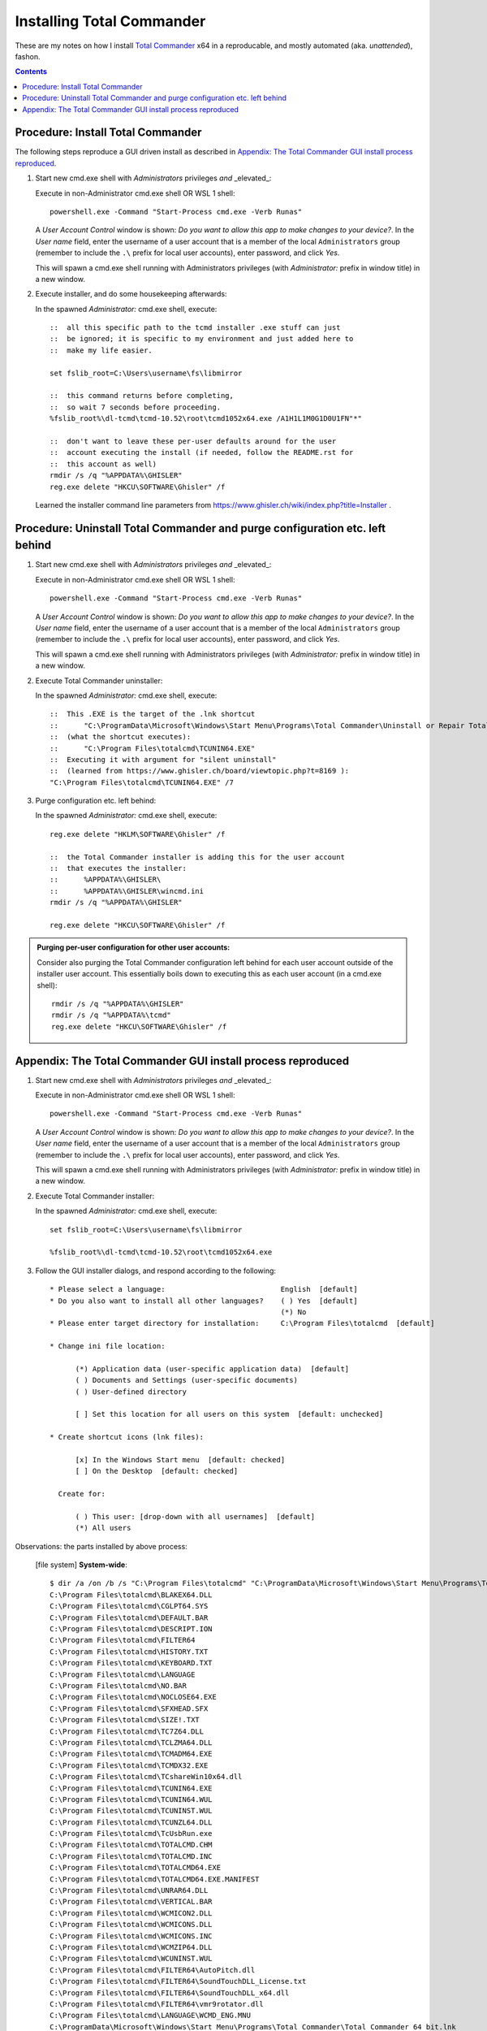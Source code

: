 ============================
 Installing Total Commander
============================


These are my notes on how I install `Total Commander`_ x64 in a reproducable,
and mostly automated (aka. `unattended`), fashon.

.. _`Total Commander`: https://www.ghisler.com/

.. contents::


Procedure: Install Total Commander
==================================

The following steps reproduce a GUI driven install as described in
`Appendix: The Total Commander GUI install process reproduced`_.

#. Start new cmd.exe shell with `Administrators` privileges *and* _elevated_:

   Execute in non-Administrator cmd.exe shell OR WSL 1 shell::

       powershell.exe -Command "Start-Process cmd.exe -Verb Runas"

   A `User Account Control` window is shown:
   `Do you want to allow this app to make changes to your device?`.
   In the `User name` field, enter the username of a user account that is a
   member of the local ``Administrators`` group (remember to include the
   ``.\`` prefix for local user accounts), enter password, and click `Yes`.

   This will spawn a cmd.exe shell running with Administrators privileges
   (with `Administrator:` prefix in window title) in a new window.

#. Execute installer, and do some housekeeping afterwards:

   In the spawned `Administrator:` cmd.exe shell, execute::

       ::  all this specific path to the tcmd installer .exe stuff can just
       ::  be ignored; it is specific to my environment and just added here to
       ::  make my life easier.

       set fslib_root=C:\Users\username\fs\libmirror

       ::  this command returns before completing,
       ::  so wait 7 seconds before proceeding.
       %fslib_root%\dl-tcmd\tcmd-10.52\root\tcmd1052x64.exe /A1H1L1M0G1D0U1FN"*"

       ::  don't want to leave these per-user defaults around for the user
       ::  account executing the install (if needed, follow the README.rst for
       ::  this account as well)
       rmdir /s /q "%APPDATA%\GHISLER"
       reg.exe delete "HKCU\SOFTWARE\Ghisler" /f

   Learned the installer command line parameters from
   https://www.ghisler.ch/wiki/index.php?title=Installer .


Procedure: Uninstall Total Commander and purge configuration etc. left behind
=============================================================================

#. Start new cmd.exe shell with `Administrators` privileges *and* _elevated_:

   Execute in non-Administrator cmd.exe shell OR WSL 1 shell::

       powershell.exe -Command "Start-Process cmd.exe -Verb Runas"

   A `User Account Control` window is shown:
   `Do you want to allow this app to make changes to your device?`.
   In the `User name` field, enter the username of a user account that is a
   member of the local ``Administrators`` group (remember to include the
   ``.\`` prefix for local user accounts), enter password, and click `Yes`.

   This will spawn a cmd.exe shell running with Administrators privileges
   (with `Administrator:` prefix in window title) in a new window.

#. Execute Total Commander uninstaller:

   In the spawned `Administrator:` cmd.exe shell, execute::

       ::  This .EXE is the target of the .lnk shortcut
       ::      "C:\ProgramData\Microsoft\Windows\Start Menu\Programs\Total Commander\Uninstall or Repair Total Commander.lnk"
       ::  (what the shortcut executes):
       ::      "C:\Program Files\totalcmd\TCUNIN64.EXE"
       ::  Executing it with argument for "silent uninstall"
       ::  (learned from https://www.ghisler.ch/board/viewtopic.php?t=8169 ):
       "C:\Program Files\totalcmd\TCUNIN64.EXE" /7

#. Purge configuration etc. left behind:

   In the spawned `Administrator:` cmd.exe shell, execute::

       reg.exe delete "HKLM\SOFTWARE\Ghisler" /f

       ::  the Total Commander installer is adding this for the user account
       ::  that executes the installer:
       ::      %APPDATA%\GHISLER\
       ::      %APPDATA%\GHISLER\wincmd.ini
       rmdir /s /q "%APPDATA%\GHISLER"

       reg.exe delete "HKCU\SOFTWARE\Ghisler" /f

.. admonition:: Purging per-user configuration for other user accounts:

   Consider also purging the Total Commander configuration left behind for
   each user account outside of the installer user account.  This essentially
   boils down to executing this as each user account (in a cmd.exe shell)::

       rmdir /s /q "%APPDATA%\GHISLER"
       rmdir /s /q "%APPDATA%\tcmd"
       reg.exe delete "HKCU\SOFTWARE\Ghisler" /f


Appendix: The Total Commander GUI install process reproduced
============================================================

#. Start new cmd.exe shell with `Administrators` privileges *and* _elevated_:

   Execute in non-Administrator cmd.exe shell OR WSL 1 shell::

       powershell.exe -Command "Start-Process cmd.exe -Verb Runas"

   A `User Account Control` window is shown:
   `Do you want to allow this app to make changes to your device?`.
   In the `User name` field, enter the username of a user account that is a
   member of the local ``Administrators`` group (remember to include the
   ``.\`` prefix for local user accounts), enter password, and click `Yes`.

   This will spawn a cmd.exe shell running with Administrators privileges
   (with `Administrator:` prefix in window title) in a new window.

#. Execute Total Commander installer:

   In the spawned `Administrator:` cmd.exe shell, execute::

       set fslib_root=C:\Users\username\fs\libmirror

       %fslib_root%\dl-tcmd\tcmd-10.52\root\tcmd1052x64.exe

#. Follow the GUI installer dialogs, and respond according to the following::

       * Please select a language:                           English  [default]
       * Do you also want to install all other languages?    ( ) Yes  [default]
                                                             (*) No
       * Please enter target directory for installation:     C:\Program Files\totalcmd  [default]

       * Change ini file location:

             (*) Application data (user-specific application data)  [default]
             ( ) Documents and Settings (user-specific documents)
             ( ) User-defined directory

             [ ] Set this location for all users on this system  [default: unchecked]

       * Create shortcut icons (lnk files):

             [x] In the Windows Start menu  [default: checked]
             [ ] On the Desktop  [default: checked]

         Create for:

             ( ) This user: [drop-down with all usernames]  [default]
             (*) All users

Observations: the parts installed by above process:

    [file system] **System-wide**::

        $ dir /a /on /b /s "C:\Program Files\totalcmd" "C:\ProgramData\Microsoft\Windows\Start Menu\Programs\Total Commander"
        C:\Program Files\totalcmd\BLAKEX64.DLL
        C:\Program Files\totalcmd\CGLPT64.SYS
        C:\Program Files\totalcmd\DEFAULT.BAR
        C:\Program Files\totalcmd\DESCRIPT.ION
        C:\Program Files\totalcmd\FILTER64
        C:\Program Files\totalcmd\HISTORY.TXT
        C:\Program Files\totalcmd\KEYBOARD.TXT
        C:\Program Files\totalcmd\LANGUAGE
        C:\Program Files\totalcmd\NO.BAR
        C:\Program Files\totalcmd\NOCLOSE64.EXE
        C:\Program Files\totalcmd\SFXHEAD.SFX
        C:\Program Files\totalcmd\SIZE!.TXT
        C:\Program Files\totalcmd\TC7Z64.DLL
        C:\Program Files\totalcmd\TCLZMA64.DLL
        C:\Program Files\totalcmd\TCMADM64.EXE
        C:\Program Files\totalcmd\TCMDX32.EXE
        C:\Program Files\totalcmd\TCshareWin10x64.dll
        C:\Program Files\totalcmd\TCUNIN64.EXE
        C:\Program Files\totalcmd\TCUNIN64.WUL
        C:\Program Files\totalcmd\TCUNINST.WUL
        C:\Program Files\totalcmd\TCUNZL64.DLL
        C:\Program Files\totalcmd\TcUsbRun.exe
        C:\Program Files\totalcmd\TOTALCMD.CHM
        C:\Program Files\totalcmd\TOTALCMD.INC
        C:\Program Files\totalcmd\TOTALCMD64.EXE
        C:\Program Files\totalcmd\TOTALCMD64.EXE.MANIFEST
        C:\Program Files\totalcmd\UNRAR64.DLL
        C:\Program Files\totalcmd\VERTICAL.BAR
        C:\Program Files\totalcmd\WCMICON2.DLL
        C:\Program Files\totalcmd\WCMICONS.DLL
        C:\Program Files\totalcmd\WCMICONS.INC
        C:\Program Files\totalcmd\WCMZIP64.DLL
        C:\Program Files\totalcmd\WCUNINST.WUL
        C:\Program Files\totalcmd\FILTER64\AutoPitch.dll
        C:\Program Files\totalcmd\FILTER64\SoundTouchDLL_License.txt
        C:\Program Files\totalcmd\FILTER64\SoundTouchDLL_x64.dll
        C:\Program Files\totalcmd\FILTER64\vmr9rotator.dll
        C:\Program Files\totalcmd\LANGUAGE\WCMD_ENG.MNU
        C:\ProgramData\Microsoft\Windows\Start Menu\Programs\Total Commander\Total Commander 64 bit.lnk
        C:\ProgramData\Microsoft\Windows\Start Menu\Programs\Total Commander\Total Commander Help.lnk
        C:\ProgramData\Microsoft\Windows\Start Menu\Programs\Total Commander\Uninstall or Repair Total Commander.lnk

    [registry] **System-wide**:

        No changes observed.

        .. Note::

           If this option in the `Change ini file location` dialog had been
           checked::

               [ ] Set this location for all users on this system  [default: unchecked]

           then these keys/values would have been added to the registry
           [REGEDIT4 .reg format]::

               [HKEY_LOCAL_MACHINE\SOFTWARE\Ghisler\Total Commander]
               "IniFileName"="%APPDATA%\\GHISLER\\wincmd.ini"
               "FtpIniName"="%APPDATA%\\GHISLER\\wcx_ftp.ini"
               "InstallDir"="C:\\Program Files\\totalcmd"

    [file system] User account executing installer::

        %APPDATA%\GHISLER
        %APPDATA%\GHISLER\wincmd.ini

    [file system] ... contents of ``%APPDATA%\GHISLER\wincmd.ini``::

        [Configuration]
        InstallDir=C:\Program Files\totalcmd

    [registry] User account executing installer [REGEDIT4 .reg format]::

        [HKEY_CURRENT_USER\SOFTWARE\Ghisler\Total Commander]
        "IniFileName"="%APPDATA%\\GHISLER\\wincmd.ini"
        "FtpIniName"="%APPDATA%\\GHISLER\\wcx_ftp.ini"
        "InstallDir"="C:\\Program Files\\totalcmd"
